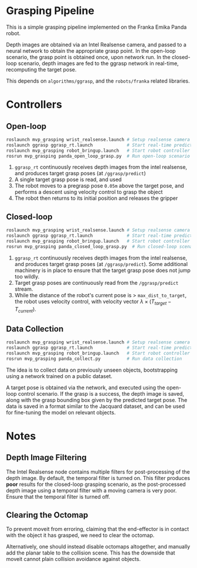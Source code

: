 * Grasping Pipeline

This is a simple grasping pipeline implemented on the Franka Emika Panda robot.

Depth images are obtained via an Intel Realsense camera, and passed to a neural
network to obtain the appropriate grasp point. In the open-loop scenario, the
grasp point is obtained once, upon network run. In the closed-loop scenario,
depth images are fed to the ggrasp network in real-time, recomputing the target
pose.

This depends on ~algorithms/ggrasp~, and the ~robots/franka~ related libraries.

* Controllers
** Open-loop

#+BEGIN_SRC bash
roslaunch mvp_grasping wrist_realsense.launch # Setup realsense camera
roslaunch ggrasp ggrasp_rt.launch             # Start real-time prediction
roslaunch mvp_grasping robot_bringup.launch   # Start robot controller
rosrun mvp_grasping panda_open_loop_grasp.py  # Run open-loop scenario
#+END_SRC

1. ~ggrasp_rt~ continuously receives depth images from the intel realsense, and
   produces target grasp poses (at ~/ggrasp/predict~)
2. A single target grasp pose is read, and used
3. The robot moves to a pregrasp pose ~0.05m~ above the target pose, and
   performs a descent using velocity control to grasp the object
4. The robot then returns to its initial position and releases the gripper

** Closed-loop

#+BEGIN_SRC bash
roslaunch mvp_grasping wrist_realsense.launch # Setup realsense camera
roslaunch ggrasp ggrasp_rt.launch             # Start real-time prediction
roslaunch mvp_grasping robot_bringup.launch   # Start robot controller
rosrun mvp_grasping panda_closed_loop_grasp.py  # Run closed-loop scenario
#+END_SRC

1. ~ggrasp_rt~ continuously receives depth images from the intel realsense, and
   produces target grasp poses (at ~/ggrasp/predict~). Some additional machinery
   is in place to ensure that the target grasp pose does not jump too wildly.
2. Target grasp poses are continuously read from the ~/ggrasp/predict~ stream.
3. While the distance of the robot's current pose is > ~max_dist_to_target~, the
   robot uses velocity control, with velocity vector $\lambda \times
   (T_{target} - T_{current})$.

** Data Collection

#+BEGIN_SRC bash
roslaunch mvp_grasping wrist_realsense.launch # Setup realsense camera
roslaunch ggrasp ggrasp_rt.launch             # Start real-time prediction
roslaunch mvp_grasping robot_bringup.launch   # Start robot controller
rosrun mvp_grasping panda_collect.py          # Run data collection
#+END_SRC

The idea is to collect data on previously unseen objects, bootstrapping using a network trained on a public dataset.

A target pose is obtained via the network, and executed using the open-loop
control scenario. If the grasp is a success, the depth image is saved, along
with the grasp bounding box given by the predicted target pose. The data is
saved in a format similar to the Jacquard dataset, and can be used for
fine-tuning the model on relevant objects.

* Notes
** Depth Image Filtering

The Intel Realsense node contains multiple filters for post-processing of the
depth image. By default, the temporal filter is turned on. This filter produces
*poor* results for the closed-loop grasping scenario, as the post-processed
depth image using a temporal filter with a moving camera is very poor. Ensure
that the temporal filter is turned off.

** Clearing the Octomap

To prevent moveit from erroring, claiming that the end-effector is in contact
with the object it has grasped, we need to clear the octomap.

Alternatively, one should instead disable octomaps altogether, and manually add
the planar table to the collision scene. This has the downside that moveit
cannot plain collision avoidance against objects.
